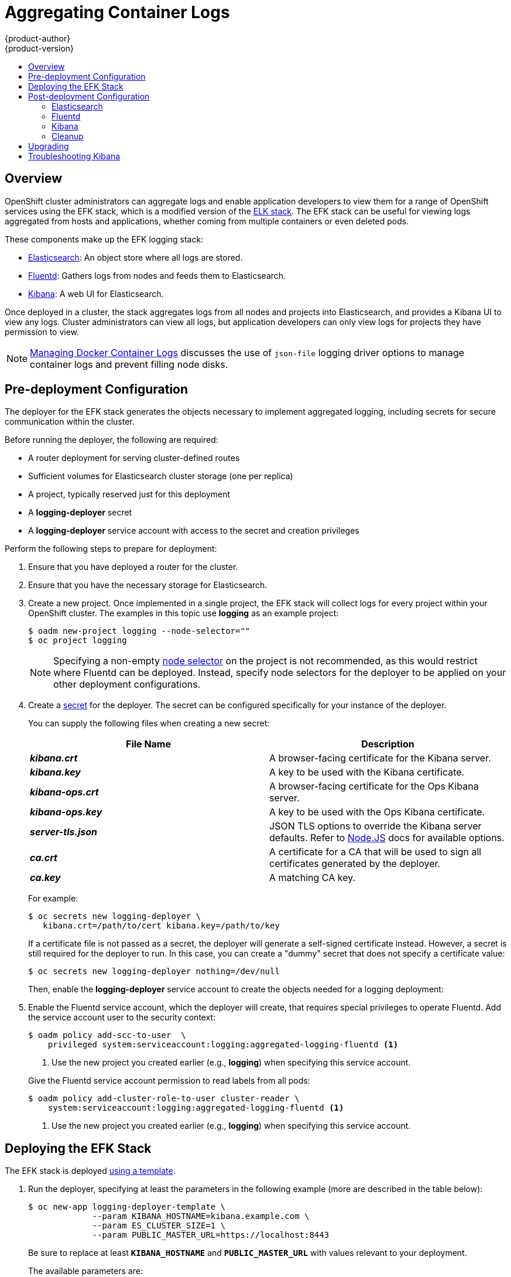 [[install-config-aggregate-logging]]
= Aggregating Container Logs
{product-author}
{product-version}
:data-uri:
:icons:
:experimental:
:toc: macro
:toc-title:
:prewrap!:

toc::[]

== Overview

OpenShift cluster administrators can aggregate logs and enable application
developers to view them for a range of OpenShift services using the EFK stack,
which is a modified version of the
https://www.elastic.co/videos/introduction-to-the-elk-stack[ELK stack]. The EFK
stack can be useful for viewing logs aggregated from hosts and applications,
whether coming from multiple containers or even deleted pods.

These components make up the EFK logging stack:

* https://www.elastic.co/products/elasticsearch[Elasticsearch]: An object store where all logs are stored.
* http://www.fluentd.org/architecture[Fluentd]: Gathers logs from nodes and feeds them to Elasticsearch.
* https://www.elastic.co/guide/en/kibana/current/introduction.html[Kibana]: A web UI for Elasticsearch.
ifdef::openshift-origin[]
* https://www.elastic.co/guide/en/elasticsearch/client/curator/current/about.html[Curator]: Removes old logs from Elasticsearch.
endif::openshift-origin[]

Once deployed in a cluster, the stack aggregates logs from all nodes and
projects into Elasticsearch, and provides a Kibana UI to view any logs. Cluster
administrators can view all logs, but application developers can only view logs
for projects they have permission to view.

[NOTE]
====
xref:../install_config/install/prerequisites.adoc#managing-docker-container-logs[Managing
Docker Container Logs] discusses the use of `json-file` logging driver options
to manage container logs and prevent filling node disks.
====

== Pre-deployment Configuration

The deployer for the EFK stack generates the objects necessary to
implement aggregated logging, including secrets for secure communication
within the cluster.

Before running the deployer, the following are required:

* A router deployment for serving cluster-defined routes
* Sufficient volumes for Elasticsearch cluster storage (one per replica)
* A project, typically reserved just for this deployment
* A *logging-deployer* secret
* A *logging-deployer* service account with access to the secret and creation privileges

Perform the following steps to prepare for deployment:

. Ensure that you have deployed a router for the cluster.
. Ensure that you have the necessary storage for Elasticsearch.
ifdef::openshift-enterprise[]
. Ansible-based installs should create the *logging-deployer-template*
template in the *openshift* project.
Otherwise you can create it with the following command:
+
====
----
$ oc create -n openshift -f \
    /usr/share/openshift/examples/infrastructure-templates/enterprise/logging-deployer.yaml
----
====
endif::openshift-enterprise[]
ifdef::openshift-origin[]
. If your installation did not create templates in the *openshift* namespace, the
*logging-deployer-template* and *logging-deployer-account-template* templates
may not exist. In that case you can create them with the following command:
+
====
----
$ oc create -n openshift -f \
    https://raw.githubusercontent.com/openshift/origin-aggregated-logging/master/deployer/deployer.yaml
----
====
endif::openshift-origin[]
. Create a new project. Once implemented in a single project, the EFK stack will
collect logs for every project within your OpenShift cluster. The examples in
this topic use *logging* as an example project:
+
====
----
$ oadm new-project logging --node-selector=""
$ oc project logging
----
====
+
[NOTE]
====
Specifying a non-empty
xref:../admin_guide/managing_projects.adoc#using-node-selectors[node
selector] on the project is not recommended, as this would restrict
where Fluentd can be deployed. Instead, specify node selectors for the
deployer to be applied on your other deployment configurations.
====

. Create a xref:../dev_guide/secrets.adoc#dev-guide-secrets[secret] for the deployer. The secret
can be configured specifically for your instance of the deployer.
+
You can supply the following files when creating a new secret:
+
[cols="2",options="header"]
|===
|File Name
|Description

|*_kibana.crt_*
|A browser-facing certificate for the Kibana server.

|*_kibana.key_*
|A key to be used with the Kibana certificate.

|*_kibana-ops.crt_*
|A browser-facing certificate for the Ops Kibana server.

|*_kibana-ops.key_*
|A key to be used with the Ops Kibana certificate.

|*_server-tls.json_*
|JSON TLS options to override the Kibana server defaults. Refer to
https://nodejs.org/api/tls.html#tls_tls_connect_options_callback[Node.JS] docs
for available options.

|*_ca.crt_*
|A certificate for a CA that will be used to sign all certificates generated by
the deployer.

|*_ca.key_*
|A matching CA key.
|===
+
For example:
+
----
$ oc secrets new logging-deployer \
   kibana.crt=/path/to/cert kibana.key=/path/to/key
----
+
If a certificate file is not passed as a secret, the deployer will generate a
self-signed certificate instead. However, a secret is still required for
the deployer to run. In this case, you can create a "dummy" secret that
does not specify a certificate value:
+
----
$ oc secrets new logging-deployer nothing=/dev/null
----

ifdef::openshift-enterprise[]
. Create the deployer xref:../admin_guide/service_accounts.adoc#admin-guide-service-accounts[service
account]:
+
====
----
$ oc create -f - <<API
apiVersion: v1
kind: ServiceAccount
metadata:
  name: logging-deployer
secrets:
- name: logging-deployer
API
----
====
endif::openshift-enterprise[]
ifdef::openshift-origin[]
. Create the deployer xref:../admin_guide/service_accounts.adoc#admin-guide-service-accounts[service
account] and custom roles:
+
====
----
$ oc new-app logging-deployer-account-template
----
====
endif::openshift-origin[]
+
Then, enable the *logging-deployer* service account to create the objects
needed for a logging deployment:
ifdef::openshift-enterprise[]
+
====
----
$ oc policy add-role-to-user edit --serviceaccount logging-deployer
----
====
endif::openshift-enterprise[]
ifdef::openshift-origin[]
+
====
----
$ oc policy add-role-to-user edit --serviceaccount logging-deployer
$ oc policy add-role-to-user daemonset-admin --serviceaccount logging-deployer
$ oadm policy add-cluster-role-to-user oauth-editor \
       system:serviceaccount:logging:logging-deployer <1>
----
<1> Use the new project you created earlier (e.g., *logging*) when specifying
this service account.
====
endif::openshift-origin[]

. Enable the Fluentd service account, which the deployer will create, that
requires special privileges to operate Fluentd. Add the service account user to
the security context:
+
====
----
$ oadm policy add-scc-to-user  \
    privileged system:serviceaccount:logging:aggregated-logging-fluentd <1>
----
<1> Use the new project you created earlier (e.g., *logging*) when specifying
this service account.
====
+
Give the Fluentd service account permission to read labels from all pods:
+
====
----
$ oadm policy add-cluster-role-to-user cluster-reader \
    system:serviceaccount:logging:aggregated-logging-fluentd <1>
----
<1> Use the new project you created earlier (e.g., *logging*) when specifying
this service account.
====

[[deploying-the-efk-stack]]
== Deploying the EFK Stack

The EFK stack is deployed xref:../dev_guide/templates.adoc#dev-guide-templates[using a template].

. Run the deployer, specifying at least the parameters in the following example (more are described in the table below):
+
====
----
$ oc new-app logging-deployer-template \
             --param KIBANA_HOSTNAME=kibana.example.com \
             --param ES_CLUSTER_SIZE=1 \
             --param PUBLIC_MASTER_URL=https://localhost:8443
----
====
+
Be sure to replace at least `*KIBANA_HOSTNAME*` and `*PUBLIC_MASTER_URL*` with
values relevant to your deployment.
+
The available parameters are:
+
[cols="3,7",options="header"]
|===
|Variable Name
|Description

|`*PUBLIC_MASTER_URL*`
|(Required with the `oc new-app` command) The external URL for the master. For
OAuth use.

|`*ENABLE_OPS_CLUSTER*`
|If set to `*true*`, configures a second Elasticsearch cluster and Kibana for
operations logs. Fluentd splits
logs between the main cluster and a cluster reserved for operations
logs (which consists of *_/var/log/messages_* on nodes and the logs from the
projects *default*, *openshift*, and *openshift-infra*).
This means a second Elasticsearch and Kibana are deployed. The deployments
are distinguishable by the *-ops* included in their names and have parallel
deployment options listed below.

|`*KIBANA_HOSTNAME*`, `*KIBANA_OPS_HOSTNAME*`
|(Required with the `oc new-app` command) The external host name for web clients
to reach Kibana.

|`*ES_CLUSTER_SIZE*`, `*ES_OPS_CLUSTER_SIZE*`
|(Required with the `oc new-app` command) The number of instances of
Elasticsearch to deploy. Redundancy requires at least three, and more can be
used for scaling.

|`*ES_INSTANCE_RAM*`, `*ES_OPS_INSTANCE_RAM*`
|Amount of RAM to reserve per Elasticsearch instance. The default is 8G (for 8GB), and it
must be at least 512M. Possible suffixes are G,g,M,m.

|`*ES_NODE_QUORUM*`, `*ES_OPS_NODE_QUORUM*`
|The quorum required to elect a new master. Should be more than half the intended cluster size.

|`*ES_RECOVER_AFTER_NODES*`, `*ES_OPS_RECOVER_AFTER_NODES*`
|When restarting the cluster, require this many nodes to be present before starting recovery.
Defaults to one less than the cluster size to allow for one missing node.

|`*ES_RECOVER_EXPECTED_NODES*`, `*ES_OPS_RECOVER_EXPECTED_NODES*`
|When restarting the cluster, wait for this number of nodes to be present before starting recovery.
By default, the same as the cluster size.

|`*ES_RECOVER_AFTER_TIME*`, `*ES_OPS_RECOVER_AFTER_TIME*`
|When restarting the cluster, this is a timeout for waiting for the expected number of nodes to be present.
Defaults to "5m".

ifdef::openshift-origin[]
|`*ES_NODESELECTOR*`, `*ES_OPS_NODESELECTOR*`
| A node selector that specifies which nodes are eligible targets
for deploying Elasticsearch instances. This can be used to place
these instances on nodes reserved and/or optimized for running them.
For example, the selector could be `*node-type=infrastructure*`. At least
one active node must have this label before Elasticsearch will deploy.

|`*KIBANA_NODESELECTOR*`, `*KIBANA_OPS_NODESELECTOR*`, `*CURATOR_NODESELECTOR*`
| A node selector that specifies which nodes are eligible targets
for deploying Kibana or Curator instances.

|`*FLUENTD_NODESELECTOR*`
| A node selector that specifies which nodes are eligible targets
for deploying Fluentd instances. Defaults to "logging-infra-fluentd=true".

|`*IMAGE_PREFIX*`
|The prefix for logging component images. For example, setting the prefix to
*openshift/origin-* creates *openshift/origin-logging-deployer:v1.2*.

|`*IMAGE_VERSION*`
|The version for logging component images. For example, setting the version to
*v1.2* creates *openshift/origin-logging-deployer:v1.2*.
endif::openshift-origin[]
ifdef::openshift-enterprise[]
|`*IMAGE_PREFIX*`
|The prefix for logging component images. For example, setting the prefix to
*registry.access.redhat.com/openshift3/ose-* creates *registry.access.redhat.com/openshift3/ose-logging-deployer:latest*.

|`*IMAGE_VERSION*`
|The version for logging component images. For example, setting the version to
*v3.2* creates *registry.access.redhat.com/openshift3/ose-logging-deployer:v3.2*.
endif::openshift-enterprise[]
|===
+
Running the deployer creates a deployer pod and prints its name. Wait until the
pod is running. This can take up to a few minutes to retrieve the deployer image
from the registry. You can watch its process with:
+
----
$ oc get pod/<pod_name> -w
----
+
If it seems to be taking too long to start, you can retrieve more details about the pod
and any associated events with:
+
----
$ oc describe pod/<pod_name>
----
+
When it runs, you can check the logs of the resulting pod to see if the
deployment was successful:
+
----
$ oc logs -f <pod_name>
----

ifdef::openshift-enterprise[]
. As a cluster administrator, deploy a template that is created by the deployer:
+
====
----
$ oc new-app logging-support-template
----
====
+
[IMPORTANT]
====
Deployment of logging components should begin automatically. However,
because deployment is triggered based on tags being imported into the
ImageStreams created in this step, and not all tags are automatically
imported, this mechanism has become unreliable as multiple versions are
released. Therefore, manual importing may be necessary as follows.

For each ImageStream `logging-auth-proxy`, `logging-kibana`,
`logging-elasticsearch`, and `logging-fluentd`, manually import the
tag corresponding to the `*IMAGE_VERSION*` specified (or defaulted)
for the deployer.

----
$ oc import-image <name>:<version> --from <prefix><name>:<tag>
----

For example:

----
$ oc import-image logging-auth-proxy:3.2.0 \
     --from registry.access.redhat.com/openshift3/logging-auth-proxy:3.2.0
$ oc import-image logging-kibana:3.2.0 \
     --from registry.access.redhat.com/openshift3/logging-kibana:3.2.0
$ oc import-image logging-elasticsearch:3.2.0 \
     --from registry.access.redhat.com/openshift3/logging-elasticsearch:3.2.0
$ oc import-image logging-fluentd:3.2.0 \
     --from registry.access.redhat.com/openshift3/logging-fluentd:3.2.0
----
====

endif::openshift-enterprise[]

== Post-deployment Configuration

=== Elasticsearch

In any production employment, Elasticsearch should be deployed with a
cluster size of at least three for resiliency to node failures. Each instance
requires individual storage, but an OpenShift deployment can only provide
volumes shared by all its pods, so the Elasticsearch cluster cannot be
implemented with a single deployment. The EFK deployer instead creates one
deployment per instance. To view all current deployments of Elasticsearch:

====
----
$ oc get dc --selector logging-infra=elasticsearch
----
====

*Persistent Elasticsearch Storage*

The deployer creates an ephemeral deployment in which all of a pod's
data is lost upon restart. For production usage, persistent storage is
required. You can use the `oc volume` command to add a created volume
to each deployment. The following example specifies a volume for an
Elasticsearch instance (using a
xref:../architecture/additional_concepts/storage.adoc#persistent-volume-claims[PersistentVolumeClaim]):

====
----
$ oc volume dc/logging-es-rca2m9u8 \
          --add --overwrite --name=elasticsearch-storage \
          --type=persistentVolumeClaim --claim-name=logging-es-1
----
====

[NOTE]
====
Any available volume type can be used, such as a host-mount, but the
recommended volume type is a PersistentVolumeClaim.
====

ifdef::openshift-enterprise[]
[[logging-node-selector]]
*Node Selector*

Because Elasticsearch can use a lot of resources, all members of a cluster
should have low latency network connections to each other. Ensure this by
directing the instances to dedicated nodes, or a dedicated region within your
cluster, using a
xref:../admin_guide/managing_projects.adoc#using-node-selectors[node selector].

To configure a node selector, edit each deployment configuration and add the
`*nodeSelector*` parameter to specify the label of the desired nodes:

====
----
apiVersion: v1
kind: DeploymentConfig
spec:
  template:
    spec:
      nodeSelector:
        nodelabel: logging-es-node-1
----
====

Alternatively you can use the `oc patch` command:
====
----
$ oc patch dc/logging-es-<unique_name> \
   -p '{"spec":{"template":{"spec":{"nodeSelector":{"nodeLabel":"logging-es-node-1"}}}}}'
----
====
endif::openshift-enterprise[]

[[scaling-elasticsearch]]
*Changing the Scale of Elasticsearch*

If you need to scale up the number of Elasticsearch instances your cluster uses
it is not as simple as changing the number of replicas. This is due to the nature
of Persistent volumes and how Elasticsearch is configured to store its data and
recover the cluster.

Instead, you will need to create a Deployment Configuration for each replica.

The Deployer created templates during installation with the Elasticsearch
configurations provided to it: `logging-es-template` and `logging-es-ops-template`
if the Deployer was run with `ENABLE_OPS_CLUSTER=true`.

The node quorum and recovery settings were initially set based on the `CLUSTER_SIZE`
value provided to the deployer.  Since we are changing the cluster size, those
values will need to be updated.

Prior to changing the number of replicas, to preserve log data the EFK stack should
first be scaled down as described in steps 1-4
link:../upgrading/manual_upgrades.html#manual-upgrading-efk-logging-stack[here].

For the changes in the cluster template and the cluster Deployment Configs we will
use the following values:

====
`NODE_QUORUM` is the intended cluster size / 2 (rounded down) + 1.
So for an intended cluster size of 5 the quorum would be 3.

`RECOVER_EXPECTED_NODES` is the same as the intended cluster size.

`RECOVER_AFTER_NODES` is the intended cluster size - 1.
====

Edit the template of the cluster you will be scaling up and update the three parameters
as specified above.
====
----
$ oc edit template logging-es[-ops]-template
----
====

In addition to updating the template, all the Deployment Configs for that cluster
also need to have the three environment variable values above updated.  To edit
each of the configs for the cluster in series you can use the following.

====
----
$ oc get dc -l component=es[-ops] -o name | xargs -r oc edit
----
====

Then to create an additional Deployment Configuration, run the following command against
the Elasticsearch cluster you'd like to scale up for (`logging-es-template` or
`logging-es-ops-template`).

====
----
$ oc new-app logging-es[-ops]-template
----
====

These deployments will be named differently, but all will have the
*logging-es* prefix. You should be aware of the cluster
parameters (described in the deployer parameters) based on cluster size
that may need corresponding adjustment in the template as well as
existing deployments.

After the intended number of Deployment Configs have been created, you can scale
up your cluster, starting with Elasticsearch as described in steps 6-7
link:../upgrading/manual_upgrades.html#manual-upgrading-efk-logging-stack[here].

[NOTE]
====
With the above command, your Deployment Configuration will be created without
a Persistent Volume. If you would like to create a replica with a Persistent
Volume attached to it upon creation you can instead run the following command
to create your DC with a PVC attached.

----
$ oc process logging-es-template | oc volume -f - \
          --add --overwrite --name=elasticsearch-storage \
          --type=persistentVolumeClaim --claim-name={your_pvc}`
----
====

=== Fluentd

ifdef::openshift-enterprise[]
Once Elasticsearch is running, scale Fluentd to every node to feed logs into
Elasticsearch. The following example is for an OpenShift instance with three
nodes:

====
----
$ oc scale dc/logging-fluentd --replicas=3
----
====

You will need to scale Fluentd if nodes are added or subtracted.
endif::openshift-enterprise[]

ifdef::openshift-origin[]
Once Elasticsearch is running, label nodes to enable Fluentd to run on them
and feed logs to Elasticsearch. Use the `*FLUENTD_NODESELECTOR*` given to
the deployer (if different) in the command below:

====
----
$ oc label nodes --all logging-infra-fluentd=true
----
====

endif::openshift-origin[]

=== Kibana

To access the Kibana console from the OpenShift web console, add the
`loggingPublicURL` parameter in the *_/etc/origin/master/master-config.yaml_*
file, with the URL of the Kibana console (the `*KIBANA_HOSTNAME*` parameter).
The value must be an HTTPS URL:

====
----
...
assetConfig:
  ...
  loggingPublicURL: "https://kibana.example.com"
...
----
====

Setting the `loggingPublicURL` parameter creates a *View Archive* button on the
OpenShift web console under the *Browse* -> *Pods* -> *<pod_name>* -> *Logs*
tab. This links to the Kibana console.

You can scale the Kibana deployment as usual for redundancy:

====
----
$ oc scale dc/logging-kibana --replicas=2
----
====

You can see the UI by visiting the site specified at the `*KIBANA_HOSTNAME*`
variable.

See the https://www.elastic.co/guide/en/kibana/4.1/discover.html[Kibana
documentation] for more information on Kibana.

=== Cleanup

You can remove everything generated during the deployment while
leaving other project contents intact:

----
$ oc delete all --selector logging-infra=kibana
ifdef::openshift-enterprise[]
$ oc delete all --selector logging-infra=fluentd
endif::openshift-enterprise[]
ifdef::openshift-origin[]
$ oc delete all,daemonsets --selector logging-infra=fluentd
endif::openshift-origin[]
$ oc delete all --selector logging-infra=elasticsearch
$ oc delete all --selector logging-infra=curator
$ oc delete all,sa,oauthclient --selector logging-infra=support
$ oc delete secret logging-fluentd logging-elasticsearch \
    logging-es-proxy logging-kibana logging-kibana-proxy \
    logging-kibana-ops-proxy
----

[[aggregate-logging-upgrading]]
== Upgrading

To upgrade the EFK logging stack, see
xref:../install_config/upgrading/manual_upgrades.adoc#manual-upgrading-efk-logging-stack[Manual
Upgrades].

[[troubleshooting-kibana]]
== Troubleshooting Kibana

Using the Kibana console with OpenShift can cause problems that are easily
solved, but are not accompanied with useful error messages. Check the following
troubleshooting sections if you are experiencing any problems when deploying
Kibana on OpenShift:

*Login Loop*

The OAuth2 proxy on the Kibana console must share a secret with the master
host's OAuth2 server. If the secret is not identical on both servers, it can
cause a login loop where you are continuously redirected back to the Kibana
login page.

To fix this issue, delete the current oauthclient, and create a new one, using the
same template as before:

====
----
$ oc delete oauthclient/kibana-proxy
$ oc new-app logging-support-template
----
====

*Cryptic Error When Viewing the Console*

When attempting to visit the Kibana console, you may instead receive a browser
error:

====
----
{"error":"invalid_request","error_description":"The request is missing a required parameter,
 includes an invalid parameter value, includes a parameter more than once, or is otherwise malformed."}
----
====

This can be caused by a mismatch between the OAuth2 client and server. The
return address for the client must be in a whitelist so the server can securely
redirect back after logging in.

Fix this issue by replacing the OAuth client entry:

====
----
$ oc delete oauthclient/kibana-proxy
$ oc new-app logging-support-template
----
====

If the problem persists, check that you are accessing Kibana at a URL listed in
the OAuth client. This issue can be caused by accessing the URL at a forwarded
port, such as 1443 instead of the standard 443 HTTPS port. You can adjust the
server whitelist by editing the OAuth client:

====
----
$ oc edit oauthclient/kibana-proxy
----
====

*503 Error When Viewing the Console*

If you receive a proxy error when viewing the Kibana console, it could be caused
by one of two issues.

First, Kibana may not be recognizing pods. If Elasticsearch is slow in starting
up, Kibana may timeout trying to reach it. Check whether the relevant service
has any endpoints:

====
----
$ oc describe service logging-kibana
Name:                   logging-kibana
[...]
Endpoints:              <none>
----
====

If any Kibana pods are live, endpoints will be listed. If they are not, check
the state of the Kibana pods and deployment. You may need to scale the
deployment down and back up again.

The second possible issue may be caused if the route for accessing the Kibana
service is masked. This can happen if you perform a test deployment in one
project, then deploy in a different project without completely removing the
first deployment. When multiple routes are sent to the same destination, the
default router will only route to the first created. Check the problematic route
to see if it is defined in multiple places:

====
----
$ oc get route  --all-namespaces --selector logging-infra=support
----
====
